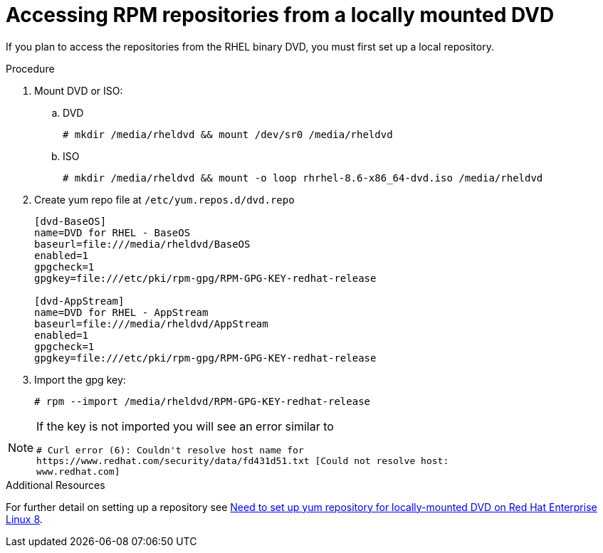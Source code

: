 [id="accessing-rpm-repositories-for-locally-mounted-dvd_{context}"]

= Accessing RPM repositories from a locally mounted DVD


If you plan to access the repositories from the RHEL binary DVD, you must first set up a local repository.

.Procedure

. Mount DVD or ISO:

.. DVD
+
----
# mkdir /media/rheldvd && mount /dev/sr0 /media/rheldvd
----

.. ISO
+
----
# mkdir /media/rheldvd && mount -o loop rhrhel-8.6-x86_64-dvd.iso /media/rheldvd
----

. Create yum repo file at `/etc/yum.repos.d/dvd.repo`
+
----
[dvd-BaseOS]
name=DVD for RHEL - BaseOS
baseurl=file:///media/rheldvd/BaseOS
enabled=1
gpgcheck=1
gpgkey=file:///etc/pki/rpm-gpg/RPM-GPG-KEY-redhat-release

[dvd-AppStream]
name=DVD for RHEL - AppStream
baseurl=file:///media/rheldvd/AppStream
enabled=1
gpgcheck=1
gpgkey=file:///etc/pki/rpm-gpg/RPM-GPG-KEY-redhat-release
----

. Import the gpg key:
+
----
# rpm --import /media/rheldvd/RPM-GPG-KEY-redhat-release
----

[NOTE]
====
If the key is not imported you will see an error similar to
----
# Curl error (6): Couldn't resolve host name for
https://www.redhat.com/security/data/fd431d51.txt [Could not resolve host:
www.redhat.com]
----
====


.Additional Resources
For further detail on setting up a repository see link:https://access.redhat.com/solutions/3776721[Need to set up yum repository for locally-mounted DVD on Red Hat Enterprise Linux 8].
